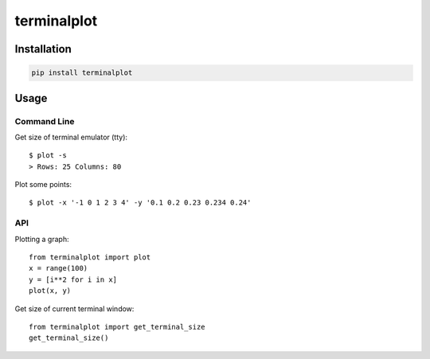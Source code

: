 ############
terminalplot
############
.. image:: plot.png

************
Installation
************
.. code-block::

  pip install terminalplot

*****
Usage
*****

Command Line
============
Get size of terminal emulator (tty)::

  $ plot -s
  > Rows: 25 Columns: 80

Plot some points::

  $ plot -x '-1 0 1 2 3 4' -y '0.1 0.2 0.23 0.234 0.24'

API
===
Plotting a graph::

  from terminalplot import plot
  x = range(100)
  y = [i**2 for i in x]
  plot(x, y)


Get size of current terminal window::

  from terminalplot import get_terminal_size
  get_terminal_size()

